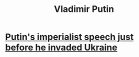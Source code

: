 :PROPERTIES:
:ID:       57be1297-6045-44db-8790-3e1d582b46db
:ROAM_ALIASES: Putin
:END:
#+title: Vladimir Putin
* [[https://github.com/JeffreyBenjaminBrown/public_notes_with_github-navigable_links/blob/master/putin_s_imperialist_speech_just_before_he_invaded_ukraine.org][Putin's imperialist speech just before he invaded Ukraine]]
